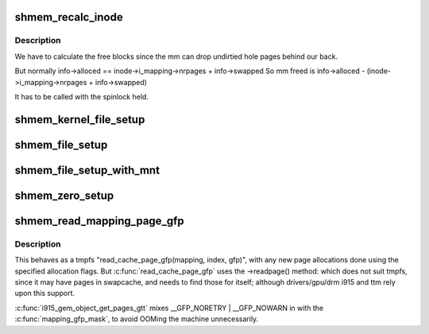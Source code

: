 .. -*- coding: utf-8; mode: rst -*-
.. src-file: mm/shmem.c

.. _`shmem_recalc_inode`:

shmem_recalc_inode
==================

.. c:function:: void shmem_recalc_inode(struct inode *inode)

    recalculate the block usage of an inode

    :param struct inode \*inode:
        inode to recalc

.. _`shmem_recalc_inode.description`:

Description
-----------

We have to calculate the free blocks since the mm can drop
undirtied hole pages behind our back.

But normally   info->alloced == inode->i_mapping->nrpages + info->swapped
So mm freed is info->alloced - (inode->i_mapping->nrpages + info->swapped)

It has to be called with the spinlock held.

.. _`shmem_kernel_file_setup`:

shmem_kernel_file_setup
=======================

.. c:function:: struct file *shmem_kernel_file_setup(const char *name, loff_t size, unsigned long flags)

    get an unlinked file living in tmpfs which must be kernel internal.  There will be NO LSM permission checks against the underlying inode.  So users of this interface must do LSM checks at a higher layer.  The users are the big_key and shm implementations.  LSM checks are provided at the key or shm level rather than the inode.

    :param const char \*name:
        name for dentry (to be seen in /proc/<pid>/maps

    :param loff_t size:
        size to be set for the file

    :param unsigned long flags:
        VM_NORESERVE suppresses pre-accounting of the entire object size

.. _`shmem_file_setup`:

shmem_file_setup
================

.. c:function:: struct file *shmem_file_setup(const char *name, loff_t size, unsigned long flags)

    get an unlinked file living in tmpfs

    :param const char \*name:
        name for dentry (to be seen in /proc/<pid>/maps

    :param loff_t size:
        size to be set for the file

    :param unsigned long flags:
        VM_NORESERVE suppresses pre-accounting of the entire object size

.. _`shmem_file_setup_with_mnt`:

shmem_file_setup_with_mnt
=========================

.. c:function:: struct file *shmem_file_setup_with_mnt(struct vfsmount *mnt, const char *name, loff_t size, unsigned long flags)

    get an unlinked file living in tmpfs

    :param struct vfsmount \*mnt:
        the tmpfs mount where the file will be created

    :param const char \*name:
        name for dentry (to be seen in /proc/<pid>/maps

    :param loff_t size:
        size to be set for the file

    :param unsigned long flags:
        VM_NORESERVE suppresses pre-accounting of the entire object size

.. _`shmem_zero_setup`:

shmem_zero_setup
================

.. c:function:: int shmem_zero_setup(struct vm_area_struct *vma)

    setup a shared anonymous mapping

    :param struct vm_area_struct \*vma:
        the vma to be mmapped is prepared by do_mmap_pgoff

.. _`shmem_read_mapping_page_gfp`:

shmem_read_mapping_page_gfp
===========================

.. c:function:: struct page *shmem_read_mapping_page_gfp(struct address_space *mapping, pgoff_t index, gfp_t gfp)

    read into page cache, using specified page allocation flags.

    :param struct address_space \*mapping:
        the page's address_space

    :param pgoff_t index:
        the page index

    :param gfp_t gfp:
        the page allocator flags to use if allocating

.. _`shmem_read_mapping_page_gfp.description`:

Description
-----------

This behaves as a tmpfs "read_cache_page_gfp(mapping, index, gfp)",
with any new page allocations done using the specified allocation flags.
But \ :c:func:`read_cache_page_gfp`\  uses the ->readpage() method: which does not
suit tmpfs, since it may have pages in swapcache, and needs to find those
for itself; although drivers/gpu/drm i915 and ttm rely upon this support.

\ :c:func:`i915_gem_object_get_pages_gtt`\  mixes \__GFP_NORETRY \| \__GFP_NOWARN in
with the \ :c:func:`mapping_gfp_mask`\ , to avoid OOMing the machine unnecessarily.

.. This file was automatic generated / don't edit.

